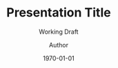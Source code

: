 #+TITLE: Presentation Title
#+SUBTITLE: Working Draft
#+AUTHOR: Author\inst{1}
#+EMAIL: Email
#+DATE: \today
#+BEAMER_THEME: Madrid
#+EXCLUDE_TAGS: noexport
#+LATEX_HEADER: \institute{\inst{1} Institute}
#+LATEX_HEADER: \logo{\includegraphics[height=0.5cm]{PNIT0003_logo-03}}
#+LATEX_HEADER: \usepackage{listings}
#+OPTIONS: toc:nil